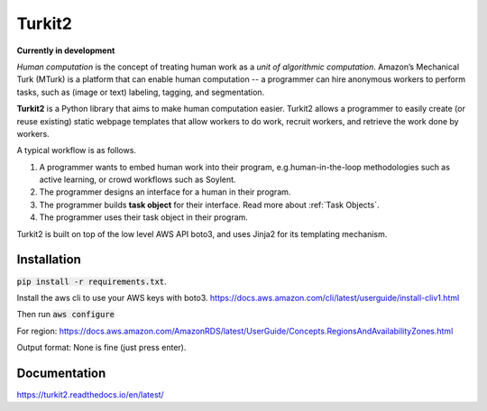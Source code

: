 #######
Turkit2
#######

**Currently in development**

*Human computation* is the concept of treating human work as a *unit of algorithmic computation*.
Amazon’s Mechanical Turk (MTurk) is a platform that can enable human computation --
a programmer can hire anonymous workers to perform tasks, such as (image or text) labeling, tagging, and segmentation.

**Turkit2** is a Python library that aims to make human computation easier.
Turkit2 allows a programmer to easily
create (or reuse existing) static webpage templates that allow workers to do work,
recruit workers, and retrieve the work done by workers.

A typical workflow is as follows.

#. A programmer wants to embed human work into their program, e.g.human-in-the-loop methodologies such as active learning, or crowd workflows such as Soylent.
#. The programmer designs an interface for a human in their program.
#. The programmer builds **task object** for their interface. Read more about :ref:`Task Objects`.
#. The programmer uses their task object in their program.

Turkit2 is built on top of the low level AWS API boto3, and uses Jinja2 for its templating mechanism.

Installation
------------

:code:`pip install -r requirements.txt`.

Install the aws cli to use your AWS keys with boto3.
https://docs.aws.amazon.com/cli/latest/userguide/install-cliv1.html

Then run :code:`aws configure`

For region: https://docs.aws.amazon.com/AmazonRDS/latest/UserGuide/Concepts.RegionsAndAvailabilityZones.html

Output format: None is fine (just press enter).

Documentation
-------------

https://turkit2.readthedocs.io/en/latest/
